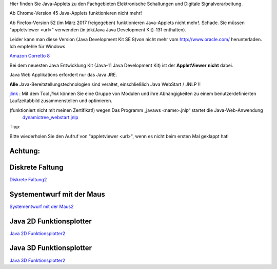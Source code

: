.. title: Java-Applets
.. slug: java-applets
.. date: 2020-07-26 08:10:45 UTC+02:00
.. tags: Java, applets
.. category: 
.. link: 
.. description: 
.. type: text

Hier finden Sie Java-Applets zu den Fachgebieten Elektronische Schaltungen und Digitale Signalverarbeitung.

Ab Chrome-Version 45 Java-Applets funktionieren nicht mehr!

Ab Firefox-Version 52 (im März 2017 freigegeben) funktionieren Java-Applets nicht mehr!. Schade.
Sie müssen "appletviewer <url>" verwenden (in jdk(Java Java Development Kit)-131 enthalten).

Leider kann man diese Version (Java Development Kit SE 8)von nicht mehr vom http://www.oracle.com/
herunterladen. Ich empfehle  für Windows

`Amazon Corretto 8 <https://docs.aws.amazon.com/corretto/latest/corretto-8-ug/what-is-corretto-8.html>`_

.. class:: text-warning

Bei dem neuesten Java Entwicklung Kit (Java-11 Java Development Kit) ist der **AppletViewer**  **nicht** dabei.


Java Web Applikations  erfordert nur das Java JRE.

.. class:: text-warning

**Alle** Java-Bereitstellungstechnologien sind veraltet, einschließlich Java WebStart / JNLP !!


`jlink <https://www.google.com/url?sa=t&rct=j&q=&esrc=s&source=web&cd=1&cad=rja&uact=8&ved=2ahUKEwiax-KoxurgAhXML1AKHeUiCDAQFjAAegQIBxAB&url=https%3A%2F%2Fdocs.oracle.com%2Fjavase%2F9%2Ftools%2Fjlink.htm&usg=AOvVaw0V3qMcC0mvnZUC_CILvE6V>`_ : \
Mit dem Tool *jlink*  können Sie eine Gruppe von Modulen und ihre Abhängigkeiten zu einem benutzerdefinierten Laufzeitabbild zusammenstellen und optimieren.

.. class:: text-warning

(funktioniert nicht mit meinen Zertifikat!) wegen  Das Programm „javaws <name>.jnlp“  startet  die Java-Web-Anwendung
 `dynamictree_webstart.jnlp <dynamictree_webstart.jnlp>`_ 

Tipp:

Bitte wiederholen Sie den Aufruf von "appletviewer <url>", wenn es nicht beim ersten Mal geklappt hat!

Achtung:
--------

.. 
 bei der Webseite *www.fritz-heinrichmeyer.de* funktionieren die *Java-Applets* nicht *(der erste Link: 1)*
 (mit meinen Zertifikat!)
 Deswegen gibt es noch ein zweite Link auf die Webseite *fritz-heinrichmeyer.github.io/fritz-heinrichmeyer/* *(der zweite Link: 2)* ! 


Diskrete Faltung
----------------

..
 Diskrete Faltung1 `Diskrete Faltung1 </diskrete_faltung/index.html>`_


`Diskrete Faltung2 <https://fritz-heinrichmeyer.github.io/fritz-heinrichmeyer/diskrete_faltung/index.html>`_

Systementwurf mit der Maus
--------------------------

..	   
 Systementwurf mit der Maus1 `Systementwurf mit der Maus1 </systementwurf_mit_der_maus/index.html>`_

`Systementwurf mit der Maus2 <https://fritz-heinrichmeyer.github.io/fritz-heinrichmeyer/systementwurf_mit_der_maus/index.html>`_

Java 2D Funktionsplotter
------------------------

..
 Java 2D Funktionsplotter1 `Java 2D Funktionsplotter1 </java_zwei_d_funktionsplotter/index.html>`_

`Java 2D Funktionsplotter2 <https://fritz-heinrichmeyer.github.io/fritz-heinrichmeyer/java_zwei_d_funktionsplotter/index.html>`_

Java 3D Funktionsplotter
------------------------

..
 Java 3D Funktionsplotter1 `Java 3D Funktionsplotter1 </java_drei_d_funktionsplotter/index.html>`_

`Java 3D Funktionsplotter2 <https://fritz-heinrichmeyer.github.io/fritz-heinrichmeyer/java_drei_d_funktionsplotter/index.html>`_
